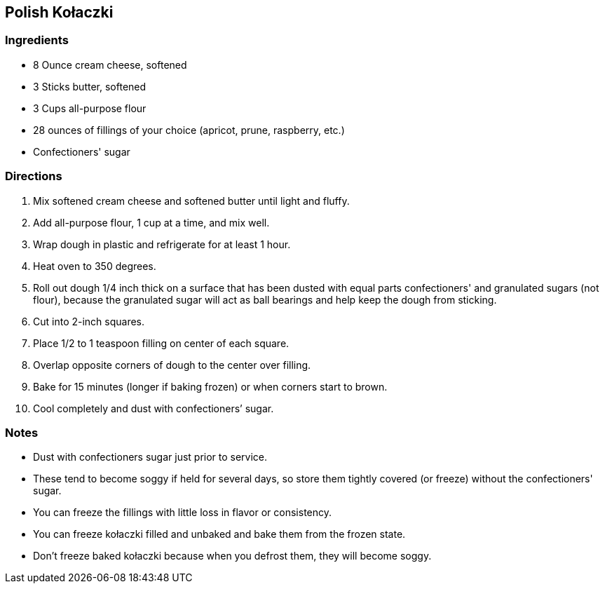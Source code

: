 == Polish Kołaczki

=== Ingredients

* 8 Ounce cream cheese, softened
* 3 Sticks butter, softened
* 3 Cups all-purpose flour
* 28 ounces of fillings of your choice (apricot, prune, raspberry, etc.)
* Confectioners' sugar

=== Directions

. Mix softened cream cheese and softened butter until light and fluffy.
. Add all-purpose flour, 1 cup at a time, and mix well.
. Wrap dough in plastic and refrigerate for at least 1 hour.
. Heat oven to 350 degrees.
. Roll out dough 1/4 inch thick on a surface that has been dusted with equal parts confectioners' and granulated sugars (not flour), because the granulated sugar will act as ball bearings and help keep the dough from sticking.
. Cut into 2-inch squares.
. Place 1/2 to 1 teaspoon filling on center of each square.
. Overlap opposite corners of dough to the center over filling.
. Bake for 15 minutes (longer if baking frozen) or when corners start to brown.
. Cool completely and dust with confectioners’ sugar.

=== Notes

* Dust with confectioners sugar just prior to service.
* These tend to become soggy if held for several days, so store them tightly covered (or freeze) without the confectioners' sugar.
* You can freeze the fillings with little loss in flavor or consistency.
* You can freeze kołaczki filled and unbaked and bake them from the frozen state.
* Don't freeze baked kołaczki because when you defrost them, they will become soggy.
